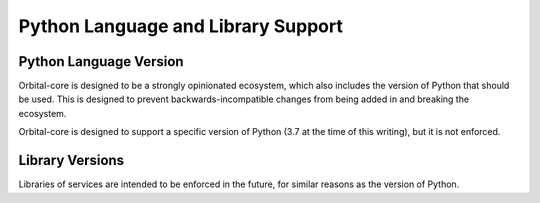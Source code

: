 Python Language and Library Support
===================================

Python Language Version
***********************

Orbital-core is designed to be a strongly opinionated ecosystem, which also
includes the version of Python that should be used. This is designed to prevent
backwards-incompatible changes from being added in and breaking the ecosystem.

Orbital-core is designed to support a specific version of Python (3.7 at the
time of this writing), but it is not enforced.

Library Versions
****************

Libraries of services are intended to be enforced in the future, for similar reasons
as the version of Python.

